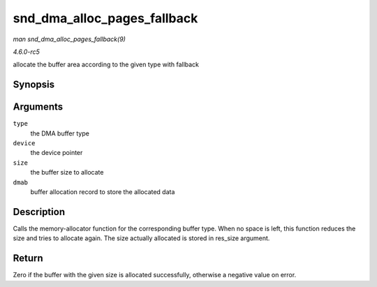 .. -*- coding: utf-8; mode: rst -*-

.. _API-snd-dma-alloc-pages-fallback:

============================
snd_dma_alloc_pages_fallback
============================

*man snd_dma_alloc_pages_fallback(9)*

*4.6.0-rc5*

allocate the buffer area according to the given type with fallback


Synopsis
========

.. c:function:: int snd_dma_alloc_pages_fallback( int type, struct device * device, size_t size, struct snd_dma_buffer * dmab )

Arguments
=========

``type``
    the DMA buffer type

``device``
    the device pointer

``size``
    the buffer size to allocate

``dmab``
    buffer allocation record to store the allocated data


Description
===========

Calls the memory-allocator function for the corresponding buffer type.
When no space is left, this function reduces the size and tries to
allocate again. The size actually allocated is stored in res_size
argument.


Return
======

Zero if the buffer with the given size is allocated successfully,
otherwise a negative value on error.


.. ------------------------------------------------------------------------------
.. This file was automatically converted from DocBook-XML with the dbxml
.. library (https://github.com/return42/sphkerneldoc). The origin XML comes
.. from the linux kernel, refer to:
..
.. * https://github.com/torvalds/linux/tree/master/Documentation/DocBook
.. ------------------------------------------------------------------------------
